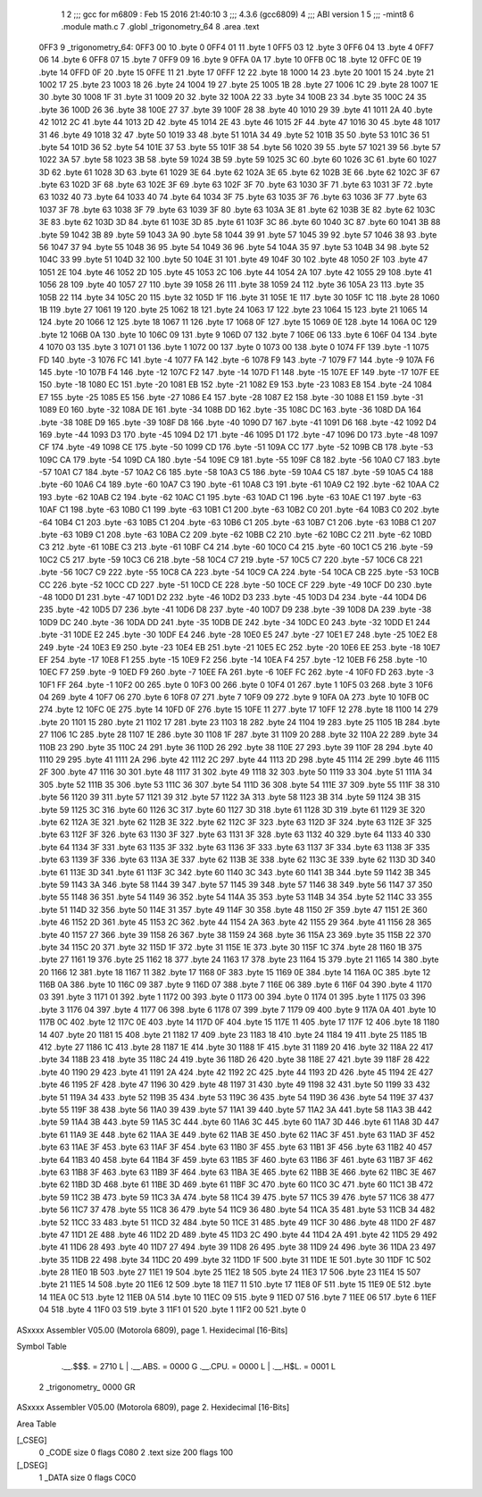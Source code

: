                               1 
                              2 ;;; gcc for m6809 : Feb 15 2016 21:40:10
                              3 ;;; 4.3.6 (gcc6809)
                              4 ;;; ABI version 1
                              5 ;;; -mint8
                              6 	.module	math.c
                              7 	.globl _trigonometry_64
                              8 	.area .text
   0FF3                       9 _trigonometry_64:
   0FF3 00                   10 	.byte	0
   0FF4 01                   11 	.byte	1
   0FF5 03                   12 	.byte	3
   0FF6 04                   13 	.byte	4
   0FF7 06                   14 	.byte	6
   0FF8 07                   15 	.byte	7
   0FF9 09                   16 	.byte	9
   0FFA 0A                   17 	.byte	10
   0FFB 0C                   18 	.byte	12
   0FFC 0E                   19 	.byte	14
   0FFD 0F                   20 	.byte	15
   0FFE 11                   21 	.byte	17
   0FFF 12                   22 	.byte	18
   1000 14                   23 	.byte	20
   1001 15                   24 	.byte	21
   1002 17                   25 	.byte	23
   1003 18                   26 	.byte	24
   1004 19                   27 	.byte	25
   1005 1B                   28 	.byte	27
   1006 1C                   29 	.byte	28
   1007 1E                   30 	.byte	30
   1008 1F                   31 	.byte	31
   1009 20                   32 	.byte	32
   100A 22                   33 	.byte	34
   100B 23                   34 	.byte	35
   100C 24                   35 	.byte	36
   100D 26                   36 	.byte	38
   100E 27                   37 	.byte	39
   100F 28                   38 	.byte	40
   1010 29                   39 	.byte	41
   1011 2A                   40 	.byte	42
   1012 2C                   41 	.byte	44
   1013 2D                   42 	.byte	45
   1014 2E                   43 	.byte	46
   1015 2F                   44 	.byte	47
   1016 30                   45 	.byte	48
   1017 31                   46 	.byte	49
   1018 32                   47 	.byte	50
   1019 33                   48 	.byte	51
   101A 34                   49 	.byte	52
   101B 35                   50 	.byte	53
   101C 36                   51 	.byte	54
   101D 36                   52 	.byte	54
   101E 37                   53 	.byte	55
   101F 38                   54 	.byte	56
   1020 39                   55 	.byte	57
   1021 39                   56 	.byte	57
   1022 3A                   57 	.byte	58
   1023 3B                   58 	.byte	59
   1024 3B                   59 	.byte	59
   1025 3C                   60 	.byte	60
   1026 3C                   61 	.byte	60
   1027 3D                   62 	.byte	61
   1028 3D                   63 	.byte	61
   1029 3E                   64 	.byte	62
   102A 3E                   65 	.byte	62
   102B 3E                   66 	.byte	62
   102C 3F                   67 	.byte	63
   102D 3F                   68 	.byte	63
   102E 3F                   69 	.byte	63
   102F 3F                   70 	.byte	63
   1030 3F                   71 	.byte	63
   1031 3F                   72 	.byte	63
   1032 40                   73 	.byte	64
   1033 40                   74 	.byte	64
   1034 3F                   75 	.byte	63
   1035 3F                   76 	.byte	63
   1036 3F                   77 	.byte	63
   1037 3F                   78 	.byte	63
   1038 3F                   79 	.byte	63
   1039 3F                   80 	.byte	63
   103A 3E                   81 	.byte	62
   103B 3E                   82 	.byte	62
   103C 3E                   83 	.byte	62
   103D 3D                   84 	.byte	61
   103E 3D                   85 	.byte	61
   103F 3C                   86 	.byte	60
   1040 3C                   87 	.byte	60
   1041 3B                   88 	.byte	59
   1042 3B                   89 	.byte	59
   1043 3A                   90 	.byte	58
   1044 39                   91 	.byte	57
   1045 39                   92 	.byte	57
   1046 38                   93 	.byte	56
   1047 37                   94 	.byte	55
   1048 36                   95 	.byte	54
   1049 36                   96 	.byte	54
   104A 35                   97 	.byte	53
   104B 34                   98 	.byte	52
   104C 33                   99 	.byte	51
   104D 32                  100 	.byte	50
   104E 31                  101 	.byte	49
   104F 30                  102 	.byte	48
   1050 2F                  103 	.byte	47
   1051 2E                  104 	.byte	46
   1052 2D                  105 	.byte	45
   1053 2C                  106 	.byte	44
   1054 2A                  107 	.byte	42
   1055 29                  108 	.byte	41
   1056 28                  109 	.byte	40
   1057 27                  110 	.byte	39
   1058 26                  111 	.byte	38
   1059 24                  112 	.byte	36
   105A 23                  113 	.byte	35
   105B 22                  114 	.byte	34
   105C 20                  115 	.byte	32
   105D 1F                  116 	.byte	31
   105E 1E                  117 	.byte	30
   105F 1C                  118 	.byte	28
   1060 1B                  119 	.byte	27
   1061 19                  120 	.byte	25
   1062 18                  121 	.byte	24
   1063 17                  122 	.byte	23
   1064 15                  123 	.byte	21
   1065 14                  124 	.byte	20
   1066 12                  125 	.byte	18
   1067 11                  126 	.byte	17
   1068 0F                  127 	.byte	15
   1069 0E                  128 	.byte	14
   106A 0C                  129 	.byte	12
   106B 0A                  130 	.byte	10
   106C 09                  131 	.byte	9
   106D 07                  132 	.byte	7
   106E 06                  133 	.byte	6
   106F 04                  134 	.byte	4
   1070 03                  135 	.byte	3
   1071 01                  136 	.byte	1
   1072 00                  137 	.byte	0
   1073 00                  138 	.byte	0
   1074 FF                  139 	.byte	-1
   1075 FD                  140 	.byte	-3
   1076 FC                  141 	.byte	-4
   1077 FA                  142 	.byte	-6
   1078 F9                  143 	.byte	-7
   1079 F7                  144 	.byte	-9
   107A F6                  145 	.byte	-10
   107B F4                  146 	.byte	-12
   107C F2                  147 	.byte	-14
   107D F1                  148 	.byte	-15
   107E EF                  149 	.byte	-17
   107F EE                  150 	.byte	-18
   1080 EC                  151 	.byte	-20
   1081 EB                  152 	.byte	-21
   1082 E9                  153 	.byte	-23
   1083 E8                  154 	.byte	-24
   1084 E7                  155 	.byte	-25
   1085 E5                  156 	.byte	-27
   1086 E4                  157 	.byte	-28
   1087 E2                  158 	.byte	-30
   1088 E1                  159 	.byte	-31
   1089 E0                  160 	.byte	-32
   108A DE                  161 	.byte	-34
   108B DD                  162 	.byte	-35
   108C DC                  163 	.byte	-36
   108D DA                  164 	.byte	-38
   108E D9                  165 	.byte	-39
   108F D8                  166 	.byte	-40
   1090 D7                  167 	.byte	-41
   1091 D6                  168 	.byte	-42
   1092 D4                  169 	.byte	-44
   1093 D3                  170 	.byte	-45
   1094 D2                  171 	.byte	-46
   1095 D1                  172 	.byte	-47
   1096 D0                  173 	.byte	-48
   1097 CF                  174 	.byte	-49
   1098 CE                  175 	.byte	-50
   1099 CD                  176 	.byte	-51
   109A CC                  177 	.byte	-52
   109B CB                  178 	.byte	-53
   109C CA                  179 	.byte	-54
   109D CA                  180 	.byte	-54
   109E C9                  181 	.byte	-55
   109F C8                  182 	.byte	-56
   10A0 C7                  183 	.byte	-57
   10A1 C7                  184 	.byte	-57
   10A2 C6                  185 	.byte	-58
   10A3 C5                  186 	.byte	-59
   10A4 C5                  187 	.byte	-59
   10A5 C4                  188 	.byte	-60
   10A6 C4                  189 	.byte	-60
   10A7 C3                  190 	.byte	-61
   10A8 C3                  191 	.byte	-61
   10A9 C2                  192 	.byte	-62
   10AA C2                  193 	.byte	-62
   10AB C2                  194 	.byte	-62
   10AC C1                  195 	.byte	-63
   10AD C1                  196 	.byte	-63
   10AE C1                  197 	.byte	-63
   10AF C1                  198 	.byte	-63
   10B0 C1                  199 	.byte	-63
   10B1 C1                  200 	.byte	-63
   10B2 C0                  201 	.byte	-64
   10B3 C0                  202 	.byte	-64
   10B4 C1                  203 	.byte	-63
   10B5 C1                  204 	.byte	-63
   10B6 C1                  205 	.byte	-63
   10B7 C1                  206 	.byte	-63
   10B8 C1                  207 	.byte	-63
   10B9 C1                  208 	.byte	-63
   10BA C2                  209 	.byte	-62
   10BB C2                  210 	.byte	-62
   10BC C2                  211 	.byte	-62
   10BD C3                  212 	.byte	-61
   10BE C3                  213 	.byte	-61
   10BF C4                  214 	.byte	-60
   10C0 C4                  215 	.byte	-60
   10C1 C5                  216 	.byte	-59
   10C2 C5                  217 	.byte	-59
   10C3 C6                  218 	.byte	-58
   10C4 C7                  219 	.byte	-57
   10C5 C7                  220 	.byte	-57
   10C6 C8                  221 	.byte	-56
   10C7 C9                  222 	.byte	-55
   10C8 CA                  223 	.byte	-54
   10C9 CA                  224 	.byte	-54
   10CA CB                  225 	.byte	-53
   10CB CC                  226 	.byte	-52
   10CC CD                  227 	.byte	-51
   10CD CE                  228 	.byte	-50
   10CE CF                  229 	.byte	-49
   10CF D0                  230 	.byte	-48
   10D0 D1                  231 	.byte	-47
   10D1 D2                  232 	.byte	-46
   10D2 D3                  233 	.byte	-45
   10D3 D4                  234 	.byte	-44
   10D4 D6                  235 	.byte	-42
   10D5 D7                  236 	.byte	-41
   10D6 D8                  237 	.byte	-40
   10D7 D9                  238 	.byte	-39
   10D8 DA                  239 	.byte	-38
   10D9 DC                  240 	.byte	-36
   10DA DD                  241 	.byte	-35
   10DB DE                  242 	.byte	-34
   10DC E0                  243 	.byte	-32
   10DD E1                  244 	.byte	-31
   10DE E2                  245 	.byte	-30
   10DF E4                  246 	.byte	-28
   10E0 E5                  247 	.byte	-27
   10E1 E7                  248 	.byte	-25
   10E2 E8                  249 	.byte	-24
   10E3 E9                  250 	.byte	-23
   10E4 EB                  251 	.byte	-21
   10E5 EC                  252 	.byte	-20
   10E6 EE                  253 	.byte	-18
   10E7 EF                  254 	.byte	-17
   10E8 F1                  255 	.byte	-15
   10E9 F2                  256 	.byte	-14
   10EA F4                  257 	.byte	-12
   10EB F6                  258 	.byte	-10
   10EC F7                  259 	.byte	-9
   10ED F9                  260 	.byte	-7
   10EE FA                  261 	.byte	-6
   10EF FC                  262 	.byte	-4
   10F0 FD                  263 	.byte	-3
   10F1 FF                  264 	.byte	-1
   10F2 00                  265 	.byte	0
   10F3 00                  266 	.byte	0
   10F4 01                  267 	.byte	1
   10F5 03                  268 	.byte	3
   10F6 04                  269 	.byte	4
   10F7 06                  270 	.byte	6
   10F8 07                  271 	.byte	7
   10F9 09                  272 	.byte	9
   10FA 0A                  273 	.byte	10
   10FB 0C                  274 	.byte	12
   10FC 0E                  275 	.byte	14
   10FD 0F                  276 	.byte	15
   10FE 11                  277 	.byte	17
   10FF 12                  278 	.byte	18
   1100 14                  279 	.byte	20
   1101 15                  280 	.byte	21
   1102 17                  281 	.byte	23
   1103 18                  282 	.byte	24
   1104 19                  283 	.byte	25
   1105 1B                  284 	.byte	27
   1106 1C                  285 	.byte	28
   1107 1E                  286 	.byte	30
   1108 1F                  287 	.byte	31
   1109 20                  288 	.byte	32
   110A 22                  289 	.byte	34
   110B 23                  290 	.byte	35
   110C 24                  291 	.byte	36
   110D 26                  292 	.byte	38
   110E 27                  293 	.byte	39
   110F 28                  294 	.byte	40
   1110 29                  295 	.byte	41
   1111 2A                  296 	.byte	42
   1112 2C                  297 	.byte	44
   1113 2D                  298 	.byte	45
   1114 2E                  299 	.byte	46
   1115 2F                  300 	.byte	47
   1116 30                  301 	.byte	48
   1117 31                  302 	.byte	49
   1118 32                  303 	.byte	50
   1119 33                  304 	.byte	51
   111A 34                  305 	.byte	52
   111B 35                  306 	.byte	53
   111C 36                  307 	.byte	54
   111D 36                  308 	.byte	54
   111E 37                  309 	.byte	55
   111F 38                  310 	.byte	56
   1120 39                  311 	.byte	57
   1121 39                  312 	.byte	57
   1122 3A                  313 	.byte	58
   1123 3B                  314 	.byte	59
   1124 3B                  315 	.byte	59
   1125 3C                  316 	.byte	60
   1126 3C                  317 	.byte	60
   1127 3D                  318 	.byte	61
   1128 3D                  319 	.byte	61
   1129 3E                  320 	.byte	62
   112A 3E                  321 	.byte	62
   112B 3E                  322 	.byte	62
   112C 3F                  323 	.byte	63
   112D 3F                  324 	.byte	63
   112E 3F                  325 	.byte	63
   112F 3F                  326 	.byte	63
   1130 3F                  327 	.byte	63
   1131 3F                  328 	.byte	63
   1132 40                  329 	.byte	64
   1133 40                  330 	.byte	64
   1134 3F                  331 	.byte	63
   1135 3F                  332 	.byte	63
   1136 3F                  333 	.byte	63
   1137 3F                  334 	.byte	63
   1138 3F                  335 	.byte	63
   1139 3F                  336 	.byte	63
   113A 3E                  337 	.byte	62
   113B 3E                  338 	.byte	62
   113C 3E                  339 	.byte	62
   113D 3D                  340 	.byte	61
   113E 3D                  341 	.byte	61
   113F 3C                  342 	.byte	60
   1140 3C                  343 	.byte	60
   1141 3B                  344 	.byte	59
   1142 3B                  345 	.byte	59
   1143 3A                  346 	.byte	58
   1144 39                  347 	.byte	57
   1145 39                  348 	.byte	57
   1146 38                  349 	.byte	56
   1147 37                  350 	.byte	55
   1148 36                  351 	.byte	54
   1149 36                  352 	.byte	54
   114A 35                  353 	.byte	53
   114B 34                  354 	.byte	52
   114C 33                  355 	.byte	51
   114D 32                  356 	.byte	50
   114E 31                  357 	.byte	49
   114F 30                  358 	.byte	48
   1150 2F                  359 	.byte	47
   1151 2E                  360 	.byte	46
   1152 2D                  361 	.byte	45
   1153 2C                  362 	.byte	44
   1154 2A                  363 	.byte	42
   1155 29                  364 	.byte	41
   1156 28                  365 	.byte	40
   1157 27                  366 	.byte	39
   1158 26                  367 	.byte	38
   1159 24                  368 	.byte	36
   115A 23                  369 	.byte	35
   115B 22                  370 	.byte	34
   115C 20                  371 	.byte	32
   115D 1F                  372 	.byte	31
   115E 1E                  373 	.byte	30
   115F 1C                  374 	.byte	28
   1160 1B                  375 	.byte	27
   1161 19                  376 	.byte	25
   1162 18                  377 	.byte	24
   1163 17                  378 	.byte	23
   1164 15                  379 	.byte	21
   1165 14                  380 	.byte	20
   1166 12                  381 	.byte	18
   1167 11                  382 	.byte	17
   1168 0F                  383 	.byte	15
   1169 0E                  384 	.byte	14
   116A 0C                  385 	.byte	12
   116B 0A                  386 	.byte	10
   116C 09                  387 	.byte	9
   116D 07                  388 	.byte	7
   116E 06                  389 	.byte	6
   116F 04                  390 	.byte	4
   1170 03                  391 	.byte	3
   1171 01                  392 	.byte	1
   1172 00                  393 	.byte	0
   1173 00                  394 	.byte	0
   1174 01                  395 	.byte	1
   1175 03                  396 	.byte	3
   1176 04                  397 	.byte	4
   1177 06                  398 	.byte	6
   1178 07                  399 	.byte	7
   1179 09                  400 	.byte	9
   117A 0A                  401 	.byte	10
   117B 0C                  402 	.byte	12
   117C 0E                  403 	.byte	14
   117D 0F                  404 	.byte	15
   117E 11                  405 	.byte	17
   117F 12                  406 	.byte	18
   1180 14                  407 	.byte	20
   1181 15                  408 	.byte	21
   1182 17                  409 	.byte	23
   1183 18                  410 	.byte	24
   1184 19                  411 	.byte	25
   1185 1B                  412 	.byte	27
   1186 1C                  413 	.byte	28
   1187 1E                  414 	.byte	30
   1188 1F                  415 	.byte	31
   1189 20                  416 	.byte	32
   118A 22                  417 	.byte	34
   118B 23                  418 	.byte	35
   118C 24                  419 	.byte	36
   118D 26                  420 	.byte	38
   118E 27                  421 	.byte	39
   118F 28                  422 	.byte	40
   1190 29                  423 	.byte	41
   1191 2A                  424 	.byte	42
   1192 2C                  425 	.byte	44
   1193 2D                  426 	.byte	45
   1194 2E                  427 	.byte	46
   1195 2F                  428 	.byte	47
   1196 30                  429 	.byte	48
   1197 31                  430 	.byte	49
   1198 32                  431 	.byte	50
   1199 33                  432 	.byte	51
   119A 34                  433 	.byte	52
   119B 35                  434 	.byte	53
   119C 36                  435 	.byte	54
   119D 36                  436 	.byte	54
   119E 37                  437 	.byte	55
   119F 38                  438 	.byte	56
   11A0 39                  439 	.byte	57
   11A1 39                  440 	.byte	57
   11A2 3A                  441 	.byte	58
   11A3 3B                  442 	.byte	59
   11A4 3B                  443 	.byte	59
   11A5 3C                  444 	.byte	60
   11A6 3C                  445 	.byte	60
   11A7 3D                  446 	.byte	61
   11A8 3D                  447 	.byte	61
   11A9 3E                  448 	.byte	62
   11AA 3E                  449 	.byte	62
   11AB 3E                  450 	.byte	62
   11AC 3F                  451 	.byte	63
   11AD 3F                  452 	.byte	63
   11AE 3F                  453 	.byte	63
   11AF 3F                  454 	.byte	63
   11B0 3F                  455 	.byte	63
   11B1 3F                  456 	.byte	63
   11B2 40                  457 	.byte	64
   11B3 40                  458 	.byte	64
   11B4 3F                  459 	.byte	63
   11B5 3F                  460 	.byte	63
   11B6 3F                  461 	.byte	63
   11B7 3F                  462 	.byte	63
   11B8 3F                  463 	.byte	63
   11B9 3F                  464 	.byte	63
   11BA 3E                  465 	.byte	62
   11BB 3E                  466 	.byte	62
   11BC 3E                  467 	.byte	62
   11BD 3D                  468 	.byte	61
   11BE 3D                  469 	.byte	61
   11BF 3C                  470 	.byte	60
   11C0 3C                  471 	.byte	60
   11C1 3B                  472 	.byte	59
   11C2 3B                  473 	.byte	59
   11C3 3A                  474 	.byte	58
   11C4 39                  475 	.byte	57
   11C5 39                  476 	.byte	57
   11C6 38                  477 	.byte	56
   11C7 37                  478 	.byte	55
   11C8 36                  479 	.byte	54
   11C9 36                  480 	.byte	54
   11CA 35                  481 	.byte	53
   11CB 34                  482 	.byte	52
   11CC 33                  483 	.byte	51
   11CD 32                  484 	.byte	50
   11CE 31                  485 	.byte	49
   11CF 30                  486 	.byte	48
   11D0 2F                  487 	.byte	47
   11D1 2E                  488 	.byte	46
   11D2 2D                  489 	.byte	45
   11D3 2C                  490 	.byte	44
   11D4 2A                  491 	.byte	42
   11D5 29                  492 	.byte	41
   11D6 28                  493 	.byte	40
   11D7 27                  494 	.byte	39
   11D8 26                  495 	.byte	38
   11D9 24                  496 	.byte	36
   11DA 23                  497 	.byte	35
   11DB 22                  498 	.byte	34
   11DC 20                  499 	.byte	32
   11DD 1F                  500 	.byte	31
   11DE 1E                  501 	.byte	30
   11DF 1C                  502 	.byte	28
   11E0 1B                  503 	.byte	27
   11E1 19                  504 	.byte	25
   11E2 18                  505 	.byte	24
   11E3 17                  506 	.byte	23
   11E4 15                  507 	.byte	21
   11E5 14                  508 	.byte	20
   11E6 12                  509 	.byte	18
   11E7 11                  510 	.byte	17
   11E8 0F                  511 	.byte	15
   11E9 0E                  512 	.byte	14
   11EA 0C                  513 	.byte	12
   11EB 0A                  514 	.byte	10
   11EC 09                  515 	.byte	9
   11ED 07                  516 	.byte	7
   11EE 06                  517 	.byte	6
   11EF 04                  518 	.byte	4
   11F0 03                  519 	.byte	3
   11F1 01                  520 	.byte	1
   11F2 00                  521 	.byte	0
ASxxxx Assembler V05.00  (Motorola 6809), page 1.
Hexidecimal [16-Bits]

Symbol Table

    .__.$$$.       =   2710 L   |     .__.ABS.       =   0000 G
    .__.CPU.       =   0000 L   |     .__.H$L.       =   0001 L
  2 _trigonometry_     0000 GR

ASxxxx Assembler V05.00  (Motorola 6809), page 2.
Hexidecimal [16-Bits]

Area Table

[_CSEG]
   0 _CODE            size    0   flags C080
   2 .text            size  200   flags  100
[_DSEG]
   1 _DATA            size    0   flags C0C0

